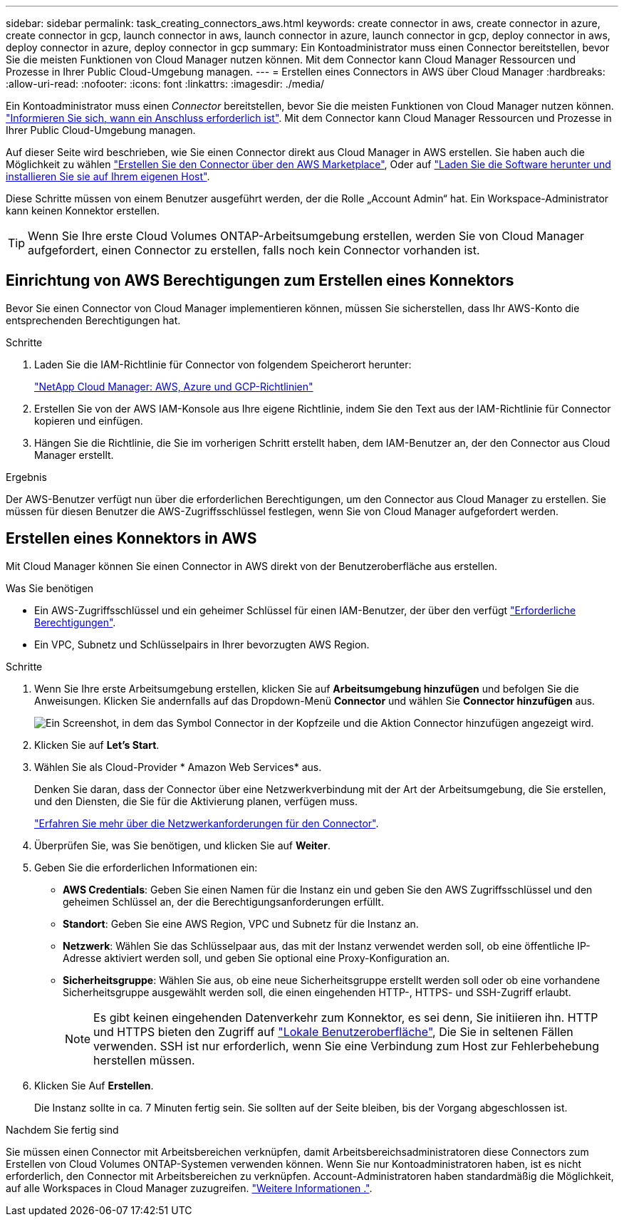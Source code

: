 ---
sidebar: sidebar 
permalink: task_creating_connectors_aws.html 
keywords: create connector in aws, create connector in azure, create connector in gcp, launch connector in aws, launch connector in azure, launch connector in gcp, deploy connector in aws, deploy connector in azure, deploy connector in gcp 
summary: Ein Kontoadministrator muss einen Connector bereitstellen, bevor Sie die meisten Funktionen von Cloud Manager nutzen können. Mit dem Connector kann Cloud Manager Ressourcen und Prozesse in Ihrer Public Cloud-Umgebung managen. 
---
= Erstellen eines Connectors in AWS über Cloud Manager
:hardbreaks:
:allow-uri-read: 
:nofooter: 
:icons: font
:linkattrs: 
:imagesdir: ./media/


[role="lead"]
Ein Kontoadministrator muss einen _Connector_ bereitstellen, bevor Sie die meisten Funktionen von Cloud Manager nutzen können. link:concept_connectors.html["Informieren Sie sich, wann ein Anschluss erforderlich ist"]. Mit dem Connector kann Cloud Manager Ressourcen und Prozesse in Ihrer Public Cloud-Umgebung managen.

Auf dieser Seite wird beschrieben, wie Sie einen Connector direkt aus Cloud Manager in AWS erstellen. Sie haben auch die Möglichkeit zu wählen link:task_launching_aws_mktp.html["Erstellen Sie den Connector über den AWS Marketplace"], Oder auf link:task_installing_linux.html["Laden Sie die Software herunter und installieren Sie sie auf Ihrem eigenen Host"].

Diese Schritte müssen von einem Benutzer ausgeführt werden, der die Rolle „Account Admin“ hat. Ein Workspace-Administrator kann keinen Konnektor erstellen.


TIP: Wenn Sie Ihre erste Cloud Volumes ONTAP-Arbeitsumgebung erstellen, werden Sie von Cloud Manager aufgefordert, einen Connector zu erstellen, falls noch kein Connector vorhanden ist.



== Einrichtung von AWS Berechtigungen zum Erstellen eines Konnektors

Bevor Sie einen Connector von Cloud Manager implementieren können, müssen Sie sicherstellen, dass Ihr AWS-Konto die entsprechenden Berechtigungen hat.

.Schritte
. Laden Sie die IAM-Richtlinie für Connector von folgendem Speicherort herunter:
+
https://mysupport.netapp.com/site/info/cloud-manager-policies["NetApp Cloud Manager: AWS, Azure und GCP-Richtlinien"^]

. Erstellen Sie von der AWS IAM-Konsole aus Ihre eigene Richtlinie, indem Sie den Text aus der IAM-Richtlinie für Connector kopieren und einfügen.
. Hängen Sie die Richtlinie, die Sie im vorherigen Schritt erstellt haben, dem IAM-Benutzer an, der den Connector aus Cloud Manager erstellt.


.Ergebnis
Der AWS-Benutzer verfügt nun über die erforderlichen Berechtigungen, um den Connector aus Cloud Manager zu erstellen. Sie müssen für diesen Benutzer die AWS-Zugriffsschlüssel festlegen, wenn Sie von Cloud Manager aufgefordert werden.



== Erstellen eines Konnektors in AWS

Mit Cloud Manager können Sie einen Connector in AWS direkt von der Benutzeroberfläche aus erstellen.

.Was Sie benötigen
* Ein AWS-Zugriffsschlüssel und ein geheimer Schlüssel für einen IAM-Benutzer, der über den verfügt https://mysupport.netapp.com/site/info/cloud-manager-policies["Erforderliche Berechtigungen"^].
* Ein VPC, Subnetz und Schlüsselpairs in Ihrer bevorzugten AWS Region.


.Schritte
. Wenn Sie Ihre erste Arbeitsumgebung erstellen, klicken Sie auf *Arbeitsumgebung hinzufügen* und befolgen Sie die Anweisungen. Klicken Sie andernfalls auf das Dropdown-Menü *Connector* und wählen Sie *Connector hinzufügen* aus.
+
image:screenshot_connector_add.gif["Ein Screenshot, in dem das Symbol Connector in der Kopfzeile und die Aktion Connector hinzufügen angezeigt wird."]

. Klicken Sie auf *Let's Start*.
. Wählen Sie als Cloud-Provider * Amazon Web Services* aus.
+
Denken Sie daran, dass der Connector über eine Netzwerkverbindung mit der Art der Arbeitsumgebung, die Sie erstellen, und den Diensten, die Sie für die Aktivierung planen, verfügen muss.

+
link:reference_networking_cloud_manager.html["Erfahren Sie mehr über die Netzwerkanforderungen für den Connector"].

. Überprüfen Sie, was Sie benötigen, und klicken Sie auf *Weiter*.
. Geben Sie die erforderlichen Informationen ein:
+
** *AWS Credentials*: Geben Sie einen Namen für die Instanz ein und geben Sie den AWS Zugriffsschlüssel und den geheimen Schlüssel an, der die Berechtigungsanforderungen erfüllt.
** *Standort*: Geben Sie eine AWS Region, VPC und Subnetz für die Instanz an.
** *Netzwerk*: Wählen Sie das Schlüsselpaar aus, das mit der Instanz verwendet werden soll, ob eine öffentliche IP-Adresse aktiviert werden soll, und geben Sie optional eine Proxy-Konfiguration an.
** *Sicherheitsgruppe*: Wählen Sie aus, ob eine neue Sicherheitsgruppe erstellt werden soll oder ob eine vorhandene Sicherheitsgruppe ausgewählt werden soll, die einen eingehenden HTTP-, HTTPS- und SSH-Zugriff erlaubt.
+

NOTE: Es gibt keinen eingehenden Datenverkehr zum Konnektor, es sei denn, Sie initiieren ihn. HTTP und HTTPS bieten den Zugriff auf link:concept_connectors.html#the-local-user-interface["Lokale Benutzeroberfläche"], Die Sie in seltenen Fällen verwenden. SSH ist nur erforderlich, wenn Sie eine Verbindung zum Host zur Fehlerbehebung herstellen müssen.



. Klicken Sie Auf *Erstellen*.
+
Die Instanz sollte in ca. 7 Minuten fertig sein. Sie sollten auf der Seite bleiben, bis der Vorgang abgeschlossen ist.



.Nachdem Sie fertig sind
Sie müssen einen Connector mit Arbeitsbereichen verknüpfen, damit Arbeitsbereichsadministratoren diese Connectors zum Erstellen von Cloud Volumes ONTAP-Systemen verwenden können. Wenn Sie nur Kontoadministratoren haben, ist es nicht erforderlich, den Connector mit Arbeitsbereichen zu verknüpfen. Account-Administratoren haben standardmäßig die Möglichkeit, auf alle Workspaces in Cloud Manager zuzugreifen. link:task_setting_up_cloud_central_accounts.html#associating-connectors-with-workspaces["Weitere Informationen ."].
